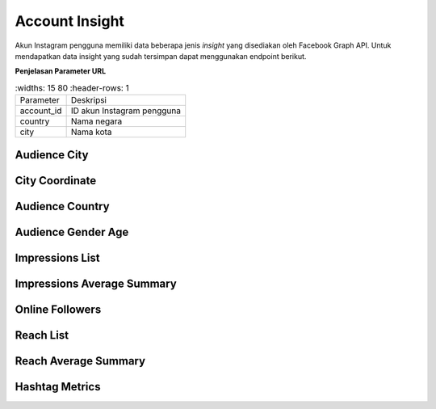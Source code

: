 Account Insight
+++++++++++++++

Akun Instagram pengguna memiliki data beberapa jenis *insight* yang disediakan oleh Facebook Graph API.
Untuk mendapatkan data insight yang sudah tersimpan dapat menggunakan endpoint berikut.

**Penjelasan Parameter URL**

.. list-table:: 
        :widths: 15 80
        :header-rows: 1

      * - Parameter
        - Deskripsi
      * - account_id
        - ID akun Instagram pengguna
      * - country
        - Nama negara
      * - city
        - Nama kota

.. _audience-city:

Audience City
=============

.. http:get:: /cekbrand/accounts/(int:account_id)/insights/audience-city

    Mengembalikan data insight lokasi kota followers akun Instagram pengguna.

    **Contoh Response**:

    .. sourcecode:: json

        [
            {
                "city": "string",
                "province": "string",
                "value": 2147483647,
                "end_time": "2022-12-26T12:53:58.533Z+07:00",
                "updated_timestamp": "2022-12-26T12:53:58.533Z+07:00"
            }
        ]

    :query string start: tanggal awal filter data in UTC-0 (ISO 8601 format)
    :query string end: tanggal akhir filter data in UTC-0 (ISO 8601 format)
    :query string date_frame: *frame* tanggal filter data, mencakup 7, 28, 60 dan 90

.. _city-coordinate:

City Coordinate
========================

.. http:get:: /cekbrand/cities-coordinate/(string:country)/(string:city)

    Mengembalikan data koordinat kota.

    **Contoh Response**:

    .. sourcecode:: json

        {
            "city": "Bekasi",
            "city_ascii": "Bekasi",
            "lat": -6.2333,
            "lng": 107,
            "country": "Indonesia",
            "iso2": "ID",
            "iso3": "IDN",
            "admin_name": "Jawa Barat",
            "capital": "",
            "population": 2381053,
            "id": 1360006015
        }

.. _audience-country:

Audience Country
================

.. http:get:: /cekbrand/accounts/(int:account_id)/insights/audience-country

    Mengembalikan data insight lokasi negara followers akun Instagram pengguna.

    **Contoh Response**:

    .. sourcecode:: json

        [
            {
                "country_code": "string",
                "value": 2147483647,
                "end_time": "2022-12-26T12:54:20.318Z+07:00",
                "updated_timestamp": "2022-12-26T12:54:20.318Z+07:00"
            }
        ]

    :query string start: tanggal awal filter data in UTC-0 (ISO 8601 format)
    :query string end: tanggal akhir filter data in UTC-0 (ISO 8601 format)
    :query string date_frame: *frame* tanggal filter data, mencakup 7, 28, 60 dan 90

.. _audience-gender-age:

Audience Gender Age
===================

.. http:get:: /cekbrand/accounts/(int:account_id)/insights/audience-gender-age

    Mengembalikan data insight jenis kelamin dan umur followers akun Instagram pengguna.

    **Contoh Response**:

    .. sourcecode:: json

        [
            {
                "gender": "string",
                "age": "string",
                "value": 2147483647,
                "end_time": "2022-12-26T12:54:51.888Z+07:00",
                "updated_timestamp": "2022-12-26T12:54:51.888Z+07:00"
            }
        ]

    :query string start: tanggal awal filter data in UTC-0 (ISO 8601 format)
    :query string end: tanggal akhir filter data in UTC-0 (ISO 8601 format)
    :query string date_frame: *frame* tanggal filter data, mencakup 7, 28, 60 dan 90

.. _impressions-list:

Impressions List
================

.. http:get:: /cekbrand/accounts/(int:account_id)/insights/impressions

    Mengembalikan data insight impression akun Instagram pengguna.

    **Contoh Response**:

    .. sourcecode:: json

        [
            {
                "value": 2147483647,
                "end_time": "2022-12-26T12:55:13.983Z+07:00",
                "period": "string",
                "updated_timestamp": "2022-12-26T12:55:13.983Z+07:00"
            }
        ]

    :query string start: tanggal awal filter data in UTC-0 (ISO 8601 format)
    :query string end: tanggal akhir filter data in UTC-0 (ISO 8601 format)
    :query string date_frame: *frame* tanggal filter data, mencakup 7, 28, 60 dan 90

.. _impressions-average-summary:

Impressions Average Summary
===========================

.. http:get:: /cekbrand/accounts/(int:account_id)/insights/impressions/average/summary

    Mengembalikan data *summary* rerata impression akun Instagram pengguna.

    **Contoh Response**:

    .. sourcecode:: json

        {
            "impressions_average": 1658.8,
            "impressions_before_average": 1666.4,
            "impressions_average_growth": "-0.4560729716754763%"
        }

    :query string start: tanggal awal filter data in UTC-0 (ISO 8601 format)
    :query string end: tanggal akhir filter data in UTC-0 (ISO 8601 format)
    :query string date_frame: *frame* tanggal filter data, mencakup 7, 28, 60 dan 90

.. _online-followers:

Online Followers
================

.. http:get:: /cekbrand/accounts/(int:account_id)/insights/online-followers

    Mengembalikan data insight waktu aktif followers akun Instagram pengguna.

    **Contoh Response**:

    .. sourcecode:: json

        [
            {
                "hour": 2147483647,
                "value": 2147483647,
                "end_time": "2022-12-26T12:55:37.902Z+07:00",
                "updated_timestamp": "2022-12-26T12:55:37.902Z+07:00"
            }
        ]

    :query string start: tanggal awal filter data in UTC-0 (ISO 8601 format)
    :query string end: tanggal akhir filter data in UTC-0 (ISO 8601 format)
    :query string date_frame: *frame* tanggal filter data, mencakup 7, 28, 60 dan 90

.. _reach-list:

Reach List
==========

.. http:get:: /cekbrand/accounts/(int:account_id)/insights/reach

    Mengembalikan data insight reach followers akun Instagram pengguna.

    **Contoh Response**:

    .. sourcecode:: json

        [
            {
                "value": 2147483647,
                "end_time": "2022-12-26T12:55:59.293Z+07:00",
                "period": "string",
                "updated_timestamp": "2022-12-26T12:55:59.293Z+07:00"
            }
        ]

    :query string start: tanggal awal filter data in UTC-0 (ISO 8601 format)
    :query string end: tanggal akhir filter data in UTC-0 (ISO 8601 format)
    :query string date_frame: *frame* tanggal filter data, mencakup 7, 28, 60 dan 90

.. _reach-average-summary:

Reach Average Summary
=====================

.. http:get:: /cekbrand/accounts/(int:account_id)/insights/reach/average/summary

    Mengembalikan data *summary* rerata reach akun Instagram pengguna.

    **Contoh Response**:

    .. sourcecode:: json

        {
            "reach_average": 1322.2,
            "reach_average_before": 1277.8,
            "reach_average_growth": "3.4747221787447247%"
        }

    :query string start: tanggal awal filter data in UTC-0 (ISO 8601 format)
    :query string end: tanggal akhir filter data in UTC-0 (ISO 8601 format)
    :query string date_frame: *frame* tanggal filter data, mencakup 7, 28, 60 dan 90

.. _fetch-hashtag-ig-user-data:

Hashtag Metrics
===============

.. http:get:: /cekbrand/accounts/(int:account_id)/hashtag-metrics

    Mengembalikan daftar data metrik hashtag akun Instagram pengguna.

    **Contoh Response**:

    .. sourcecode:: json

        [
            {
                "hashtag": "string",
                "like_count": 0,
                "comments_count": 0
            }
        ]

    :query string start: tanggal awal filter data in UTC-0 (ISO 8601 format)
    :query string end: tanggal akhir filter data in UTC-0 (ISO 8601 format)
    :query string date_frame: *frame* tanggal filter data, mencakup 7, 28, 60 dan 90
